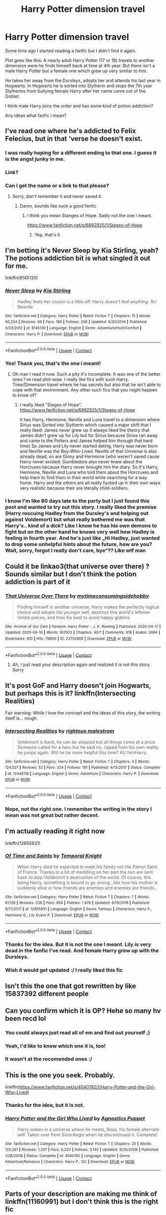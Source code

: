 #+TITLE: Harry Potter dimension travel

* Harry Potter dimension travel
:PROPERTIES:
:Author: Serena_Sers
:Score: 125
:DateUnix: 1598279170.0
:DateShort: 2020-Aug-24
:FlairText: What's That Fic?
:END:
Some time ago I started reading a fanfic but I didn't find it again.

Plot goes like this: A nearly adult Harry Potter (17 or 18) travels to another dimension were he finds himself back at time at 4th year. But there isn't a male Harry Potter but a female one which grew up very similar to him.

He takes her away from the Dursleys, adopts her and attends his last year in Hogwarts. In Hogwarts he is sorted into Slytherin and stops the 7th year Slytherins from bullying female Harry after her name came out of the Goblet.

I think male Harry joins the order and has some kind of potion addiction?

Any ideas what fanfic I mean?


** I've read one where he's addicted to Felix Felecius, but in that 'verse he doesn't exist.
:PROPERTIES:
:Author: ohboyaknightoftime
:Score: 18
:DateUnix: 1598292120.0
:DateShort: 2020-Aug-24
:END:

*** I was really hoping for a different ending to that one. I guess it is the angst junky in me.
:PROPERTIES:
:Author: ApfelOS
:Score: 7
:DateUnix: 1598300451.0
:DateShort: 2020-Aug-25
:END:


*** Link?
:PROPERTIES:
:Author: IsMyNameTaken
:Score: 3
:DateUnix: 1598302331.0
:DateShort: 2020-Aug-25
:END:


*** Can I get the name or a link to that please?
:PROPERTIES:
:Author: Shay_Fulbuster
:Score: 3
:DateUnix: 1598302405.0
:DateShort: 2020-Aug-25
:END:

**** Sorry, don't remember it and never saved it.
:PROPERTIES:
:Author: ohboyaknightoftime
:Score: 2
:DateUnix: 1598303162.0
:DateShort: 2020-Aug-25
:END:

***** Damn, sounds like suck a good fanfic
:PROPERTIES:
:Author: Shay_Fulbuster
:Score: 2
:DateUnix: 1598303300.0
:DateShort: 2020-Aug-25
:END:

****** I think you mean Stanges of Hope. Sadly not the one I meant.

[[https://www.fanfiction.net/s/6892925/1/Stages-of-Hope]]
:PROPERTIES:
:Author: Serena_Sers
:Score: 11
:DateUnix: 1598303428.0
:DateShort: 2020-Aug-25
:END:

******* Yep, that's it
:PROPERTIES:
:Author: ohboyaknightoftime
:Score: 1
:DateUnix: 1598544592.0
:DateShort: 2020-Aug-27
:END:


** I'm betting it's Never Sleep by Kia Stirling, yeah? The potions addiction bit is what singled it out for me.

linkffn(8145130)
:PROPERTIES:
:Author: RoverMaelstrom
:Score: 16
:DateUnix: 1598309942.0
:DateShort: 2020-Aug-25
:END:

*** [[https://www.fanfiction.net/s/8145130/1/][*/Never Sleep/*]] by [[https://www.fanfiction.net/u/1567335/Kia-Stirling][/Kia Stirling/]]

#+begin_quote
  Hadley feels her cousin is a little off. Harry doesn't feel anything. AU Rewrite
#+end_quote

^{/Site/:} ^{fanfiction.net} ^{*|*} ^{/Category/:} ^{Harry} ^{Potter} ^{*|*} ^{/Rated/:} ^{Fiction} ^{T} ^{*|*} ^{/Chapters/:} ^{15} ^{*|*} ^{/Words/:} ^{90,224} ^{*|*} ^{/Reviews/:} ^{94} ^{*|*} ^{/Favs/:} ^{198} ^{*|*} ^{/Follows/:} ^{236} ^{*|*} ^{/Updated/:} ^{6/30/2014} ^{*|*} ^{/Published/:} ^{5/23/2012} ^{*|*} ^{/id/:} ^{8145130} ^{*|*} ^{/Language/:} ^{English} ^{*|*} ^{/Genre/:} ^{Adventure/Hurt/Comfort} ^{*|*} ^{/Characters/:} ^{Harry} ^{P.} ^{*|*} ^{/Download/:} ^{[[http://www.ff2ebook.com/old/ffn-bot/index.php?id=8145130&source=ff&filetype=epub][EPUB]]} ^{or} ^{[[http://www.ff2ebook.com/old/ffn-bot/index.php?id=8145130&source=ff&filetype=mobi][MOBI]]}

--------------

*FanfictionBot*^{2.0.0-beta} | [[https://github.com/FanfictionBot/reddit-ffn-bot/wiki/Usage][Usage]] | [[https://www.reddit.com/message/compose?to=tusing][Contact]]
:PROPERTIES:
:Author: FanfictionBot
:Score: 6
:DateUnix: 1598309962.0
:DateShort: 2020-Aug-25
:END:


*** Yes! Thank you, that's the one i meant!
:PROPERTIES:
:Author: Serena_Sers
:Score: 6
:DateUnix: 1598331497.0
:DateShort: 2020-Aug-25
:END:

**** Oh man I read it now. Such a pity it's incomplete. It was one of the better ones I've read plot-wise. I really like fics with such Harry. Time/Dimension travel where he has secrets but also that he isn't able to cope with that environment. Any other such fics that you might happen to know of?
:PROPERTIES:
:Author: Asakasa1
:Score: 4
:DateUnix: 1598371795.0
:DateShort: 2020-Aug-25
:END:

***** I really liked "Stages of Hope".\\
[[https://www.fanfiction.net/s/6892925/1/Stages-of-Hope]]

It has Harry, Hermione, Neville and Luna travel to a dimension where Sirius was Sorted into Slytherin which caused a major shift that I really liked: James never grew up (I always liked the theory that James didn't grew up for Lily but for Sirius because Sirius ran away and came to the Potters and James helped him through that hard time) So James and Lily never started dating, Harry was never born and Neville was the Boy-Who-Lived. Neville of that Universe is also already dead, so are Ginny and Hermione (who weren't saved cause Harry never existed. Dumbledore also never knew about the Horcruxes because Harry never brought him the diary. So it's Harry, Hermione, Neville and Luna who told them about the Horcruxes and help them to find them in their world while searching for a way home. Harry and the others are all really fucked up in their own ways very realistic because their are literally child-soldiers.
:PROPERTIES:
:Author: Serena_Sers
:Score: 5
:DateUnix: 1598383226.0
:DateShort: 2020-Aug-25
:END:


*** I know I'm like 80 days late to the party but I just found this post and wanted to try out this story. I really liked the premise (Harry rescuing Hadley from the Dursley's and helping out against Voldemort) but what really bothered me was that Harry's.. kind of a dick? Like I know he has his own demons to fight but on the other hand he knows very well how Hadley is feeling in fourth year. And he's just like „Hi Hadley, just wanted to drop some unhelpful hints about the future, how are you? Wait, sorry, forgot I really don't care, bye“?? Like wtf man
:PROPERTIES:
:Author: belieber15
:Score: 1
:DateUnix: 1605373892.0
:DateShort: 2020-Nov-14
:END:


** Could it be linkao3(that universe over there) ? Sounds similar but I don't think the potion addiction is part of it
:PROPERTIES:
:Author: cassquach1990
:Score: 12
:DateUnix: 1598292088.0
:DateShort: 2020-Aug-24
:END:

*** [[https://archiveofourown.org/works/23702959][*/That Universe Over There/*]] by [[https://www.archiveofourown.org/users/mytimeconsumingsidehobby/pseuds/mytimeconsumingsidehobby][/mytimeconsumingsidehobby/]]

#+begin_quote
  Finding himself in another universe, Harry makes the perfectly logical choice and adopts his younger self, destroys this world's leftover Voldie pieces, and tries his best to avoid happy goblins.
#+end_quote

^{/Site/:} ^{Archive} ^{of} ^{Our} ^{Own} ^{*|*} ^{/Fandom/:} ^{Harry} ^{Potter} ^{-} ^{J.} ^{K.} ^{Rowling} ^{*|*} ^{/Published/:} ^{2020-04-17} ^{*|*} ^{/Updated/:} ^{2020-08-16} ^{*|*} ^{/Words/:} ^{162503} ^{*|*} ^{/Chapters/:} ^{40/?} ^{*|*} ^{/Comments/:} ^{918} ^{*|*} ^{/Kudos/:} ^{2494} ^{*|*} ^{/Bookmarks/:} ^{810} ^{*|*} ^{/Hits/:} ^{79800} ^{*|*} ^{/ID/:} ^{23702959} ^{*|*} ^{/Download/:} ^{[[https://archiveofourown.org/downloads/23702959/That%20Universe%20Over%20There.epub?updated_at=1597551014][EPUB]]} ^{or} ^{[[https://archiveofourown.org/downloads/23702959/That%20Universe%20Over%20There.mobi?updated_at=1597551014][MOBI]]}

--------------

*FanfictionBot*^{2.0.0-beta} | [[https://github.com/FanfictionBot/reddit-ffn-bot/wiki/Usage][Usage]] | [[https://www.reddit.com/message/compose?to=tusing][Contact]]
:PROPERTIES:
:Author: FanfictionBot
:Score: 5
:DateUnix: 1598292108.0
:DateShort: 2020-Aug-24
:END:

**** Ah, I just read your description again and realized it is not this story. Sorry
:PROPERTIES:
:Author: cassquach1990
:Score: 5
:DateUnix: 1598292227.0
:DateShort: 2020-Aug-24
:END:


** It's post GoF and Harry doesn't join Hogwarts, but perhaps this is it? linkffn(Intersecting Realities)

Fair warning: While I love the concept and the ideas of this story, the writing itself is... rough.
:PROPERTIES:
:Author: SchlitzerGustl
:Score: 13
:DateUnix: 1598292624.0
:DateShort: 2020-Aug-24
:END:

*** [[https://www.fanfiction.net/s/12446118/1/][*/Intersecting Realities/*]] by [[https://www.fanfiction.net/u/7382089/rightous-malestrom][/rightous malestrom/]]

#+begin_quote
  Voldemort is back, he can be stopped but all things come at a price. Someone called for a hero but he said no, ripped from his own reality he jumps again. Will he be more helpful this time? AU femHarry.
#+end_quote

^{/Site/:} ^{fanfiction.net} ^{*|*} ^{/Category/:} ^{Harry} ^{Potter} ^{*|*} ^{/Rated/:} ^{Fiction} ^{T} ^{*|*} ^{/Chapters/:} ^{4} ^{*|*} ^{/Words/:} ^{124,527} ^{*|*} ^{/Reviews/:} ^{52} ^{*|*} ^{/Favs/:} ^{329} ^{*|*} ^{/Follows/:} ^{181} ^{*|*} ^{/Published/:} ^{4/13/2017} ^{*|*} ^{/Status/:} ^{Complete} ^{*|*} ^{/id/:} ^{12446118} ^{*|*} ^{/Language/:} ^{English} ^{*|*} ^{/Genre/:} ^{Adventure} ^{*|*} ^{/Characters/:} ^{Harry} ^{P.} ^{*|*} ^{/Download/:} ^{[[http://www.ff2ebook.com/old/ffn-bot/index.php?id=12446118&source=ff&filetype=epub][EPUB]]} ^{or} ^{[[http://www.ff2ebook.com/old/ffn-bot/index.php?id=12446118&source=ff&filetype=mobi][MOBI]]}

--------------

*FanfictionBot*^{2.0.0-beta} | [[https://github.com/FanfictionBot/reddit-ffn-bot/wiki/Usage][Usage]] | [[https://www.reddit.com/message/compose?to=tusing][Contact]]
:PROPERTIES:
:Author: FanfictionBot
:Score: 7
:DateUnix: 1598292649.0
:DateShort: 2020-Aug-24
:END:


*** Nope, not the right one. I remember the writing in the story I mean was not great but rather decent.
:PROPERTIES:
:Author: Serena_Sers
:Score: 3
:DateUnix: 1598304110.0
:DateShort: 2020-Aug-25
:END:


** I'm actually reading it right now

linkffn(12655931)
:PROPERTIES:
:Author: StaggeringOtter52
:Score: 21
:DateUnix: 1598292737.0
:DateShort: 2020-Aug-24
:END:

*** [[https://www.fanfiction.net/s/12655931/1/][*/Of Time and Saints/*]] by [[https://www.fanfiction.net/u/1057022/Temporal-Knight][/Temporal Knight/]]

#+begin_quote
  When Harry died he expected to meet his family not the Patron Saint of France. Thanks to a bit of meddling on her part the two are sent back to stop Voldemort's destruction of the world. Of course, this being Harry, something is bound to go wrong...like how his mother is suddenly alive or how friends are enemies and enemies are friends...
#+end_quote

^{/Site/:} ^{fanfiction.net} ^{*|*} ^{/Category/:} ^{Harry} ^{Potter} ^{*|*} ^{/Rated/:} ^{Fiction} ^{T} ^{*|*} ^{/Chapters/:} ^{7} ^{*|*} ^{/Words/:} ^{61,126} ^{*|*} ^{/Reviews/:} ^{238} ^{*|*} ^{/Favs/:} ^{954} ^{*|*} ^{/Follows/:} ^{1,476} ^{*|*} ^{/Updated/:} ^{6/13/2018} ^{*|*} ^{/Published/:} ^{9/17/2017} ^{*|*} ^{/id/:} ^{12655931} ^{*|*} ^{/Language/:} ^{English} ^{*|*} ^{/Genre/:} ^{Fantasy} ^{*|*} ^{/Characters/:} ^{Harry} ^{P.,} ^{Hermione} ^{G.,} ^{Lily} ^{Evans} ^{P.} ^{*|*} ^{/Download/:} ^{[[http://www.ff2ebook.com/old/ffn-bot/index.php?id=12655931&source=ff&filetype=epub][EPUB]]} ^{or} ^{[[http://www.ff2ebook.com/old/ffn-bot/index.php?id=12655931&source=ff&filetype=mobi][MOBI]]}

--------------

*FanfictionBot*^{2.0.0-beta} | [[https://github.com/FanfictionBot/reddit-ffn-bot/wiki/Usage][Usage]] | [[https://www.reddit.com/message/compose?to=tusing][Contact]]
:PROPERTIES:
:Author: FanfictionBot
:Score: 16
:DateUnix: 1598292759.0
:DateShort: 2020-Aug-24
:END:


*** Thanks for the idea. But it is not the one I meant. Lily is very dead in the fanfic I've read. And female Harry grew up with the Dursleys.
:PROPERTIES:
:Author: Serena_Sers
:Score: 7
:DateUnix: 1598303873.0
:DateShort: 2020-Aug-25
:END:


*** Wish it would get updated :/ I really liked this fic
:PROPERTIES:
:Author: slytherinmechanic
:Score: 2
:DateUnix: 1598316196.0
:DateShort: 2020-Aug-25
:END:


** Isn't this the one that got rewritten by like 15837392 different people
:PROPERTIES:
:Author: GravityMyGuy
:Score: 4
:DateUnix: 1598305818.0
:DateShort: 2020-Aug-25
:END:


** Can you confirm which it is OP? Hehe so many hv been recd lol
:PROPERTIES:
:Author: Asakasa1
:Score: 5
:DateUnix: 1598296998.0
:DateShort: 2020-Aug-24
:END:

*** You could always just read all of em and find out yourself ;)
:PROPERTIES:
:Author: VulpineKitsune
:Score: 3
:DateUnix: 1598299392.0
:DateShort: 2020-Aug-25
:END:


*** Yeah, I'd like to know which one it is, too!
:PROPERTIES:
:Author: writeronthemoon
:Score: 2
:DateUnix: 1598298648.0
:DateShort: 2020-Aug-25
:END:


*** It wasn't at the recomended ones :/
:PROPERTIES:
:Author: Serena_Sers
:Score: 2
:DateUnix: 1598303303.0
:DateShort: 2020-Aug-25
:END:


** This is the one you seek. Probably.

linkffn([[https://www.fanfiction.net/s/4040192/1/Harry-Potter-and-the-Girl-Who-Lived]])
:PROPERTIES:
:Author: EtherealEnigma2
:Score: 3
:DateUnix: 1598300010.0
:DateShort: 2020-Aug-25
:END:

*** Thanks for the idea, but it is not.
:PROPERTIES:
:Author: Serena_Sers
:Score: 2
:DateUnix: 1598303544.0
:DateShort: 2020-Aug-25
:END:


*** [[https://www.fanfiction.net/s/4040192/1/][*/Harry Potter and the Girl Who Lived/*]] by [[https://www.fanfiction.net/u/325962/Agnostics-Puppet][/Agnostics Puppet/]]

#+begin_quote
  Harry wakes in a universe where he meets, Rose, his female alternate self. Taken over from SilverAegis when he discontinued it. Complete!
#+end_quote

^{/Site/:} ^{fanfiction.net} ^{*|*} ^{/Category/:} ^{Harry} ^{Potter} ^{*|*} ^{/Rated/:} ^{Fiction} ^{T} ^{*|*} ^{/Chapters/:} ^{20} ^{*|*} ^{/Words/:} ^{120,261} ^{*|*} ^{/Reviews/:} ^{1,207} ^{*|*} ^{/Favs/:} ^{6,220} ^{*|*} ^{/Follows/:} ^{3,140} ^{*|*} ^{/Updated/:} ^{8/29/2008} ^{*|*} ^{/Published/:} ^{1/28/2008} ^{*|*} ^{/Status/:} ^{Complete} ^{*|*} ^{/id/:} ^{4040192} ^{*|*} ^{/Language/:} ^{English} ^{*|*} ^{/Genre/:} ^{Adventure/Romance} ^{*|*} ^{/Characters/:} ^{Harry} ^{P.,} ^{OC} ^{*|*} ^{/Download/:} ^{[[http://www.ff2ebook.com/old/ffn-bot/index.php?id=4040192&source=ff&filetype=epub][EPUB]]} ^{or} ^{[[http://www.ff2ebook.com/old/ffn-bot/index.php?id=4040192&source=ff&filetype=mobi][MOBI]]}

--------------

*FanfictionBot*^{2.0.0-beta} | [[https://github.com/FanfictionBot/reddit-ffn-bot/wiki/Usage][Usage]] | [[https://www.reddit.com/message/compose?to=tusing][Contact]]
:PROPERTIES:
:Author: FanfictionBot
:Score: 1
:DateUnix: 1598300029.0
:DateShort: 2020-Aug-25
:END:


** Parts of your description are making me think of linkffn(11160991) but I don't think this is the right fic
:PROPERTIES:
:Author: pyxisofpandemonium
:Score: 3
:DateUnix: 1598305602.0
:DateShort: 2020-Aug-25
:END:

*** [[https://www.fanfiction.net/s/11160991/1/][*/0800-Rent-A-Hero/*]] by [[https://www.fanfiction.net/u/4934632/brainthief][/brainthief/]]

#+begin_quote
  Magic can solve all the Wizarding World's problems. What's that? A prophecy that insists on a person? Things not quite going your way? I know, lets use this here ritual to summon another! It'll be great! - An eighteen year old Harry is called upon to deal with another dimension's irksome Dark Lord issue. This displeases him. EWE - AU HBP
#+end_quote

^{/Site/:} ^{fanfiction.net} ^{*|*} ^{/Category/:} ^{Harry} ^{Potter} ^{*|*} ^{/Rated/:} ^{Fiction} ^{T} ^{*|*} ^{/Chapters/:} ^{21} ^{*|*} ^{/Words/:} ^{159,580} ^{*|*} ^{/Reviews/:} ^{3,760} ^{*|*} ^{/Favs/:} ^{10,989} ^{*|*} ^{/Follows/:} ^{12,778} ^{*|*} ^{/Updated/:} ^{12/24/2015} ^{*|*} ^{/Published/:} ^{4/4/2015} ^{*|*} ^{/id/:} ^{11160991} ^{*|*} ^{/Language/:} ^{English} ^{*|*} ^{/Genre/:} ^{Drama/Adventure} ^{*|*} ^{/Characters/:} ^{Harry} ^{P.} ^{*|*} ^{/Download/:} ^{[[http://www.ff2ebook.com/old/ffn-bot/index.php?id=11160991&source=ff&filetype=epub][EPUB]]} ^{or} ^{[[http://www.ff2ebook.com/old/ffn-bot/index.php?id=11160991&source=ff&filetype=mobi][MOBI]]}

--------------

*FanfictionBot*^{2.0.0-beta} | [[https://github.com/FanfictionBot/reddit-ffn-bot/wiki/Usage][Usage]] | [[https://www.reddit.com/message/compose?to=tusing][Contact]]
:PROPERTIES:
:Author: FanfictionBot
:Score: 1
:DateUnix: 1598305618.0
:DateShort: 2020-Aug-25
:END:

**** Sadly that one isn't the one I meant either. But thanks.
:PROPERTIES:
:Author: Serena_Sers
:Score: 1
:DateUnix: 1598306827.0
:DateShort: 2020-Aug-25
:END:


** !RemindMe 5 days
:PROPERTIES:
:Author: WitchingH0ur666
:Score: 2
:DateUnix: 1598291264.0
:DateShort: 2020-Aug-24
:END:

*** I will be messaging you in 5 days on [[http://www.wolframalpha.com/input/?i=2020-08-29%2017:47:44%20UTC%20To%20Local%20Time][*2020-08-29 17:47:44 UTC*]] to remind you of [[https://np.reddit.com/r/HPfanfiction/comments/ifpzdd/harry_potter_dimension_travel/g2pora1/?context=3][*this link*]]

[[https://np.reddit.com/message/compose/?to=RemindMeBot&subject=Reminder&message=%5Bhttps%3A%2F%2Fwww.reddit.com%2Fr%2FHPfanfiction%2Fcomments%2Fifpzdd%2Fharry_potter_dimension_travel%2Fg2pora1%2F%5D%0A%0ARemindMe%21%202020-08-29%2017%3A47%3A44%20UTC][*7 OTHERS CLICKED THIS LINK*]] to send a PM to also be reminded and to reduce spam.

^{Parent commenter can} [[https://np.reddit.com/message/compose/?to=RemindMeBot&subject=Delete%20Comment&message=Delete%21%20ifpzdd][^{delete this message to hide from others.}]]

--------------

[[https://np.reddit.com/r/RemindMeBot/comments/e1bko7/remindmebot_info_v21/][^{Info}]]

[[https://np.reddit.com/message/compose/?to=RemindMeBot&subject=Reminder&message=%5BLink%20or%20message%20inside%20square%20brackets%5D%0A%0ARemindMe%21%20Time%20period%20here][^{Custom}]]
[[https://np.reddit.com/message/compose/?to=RemindMeBot&subject=List%20Of%20Reminders&message=MyReminders%21][^{Your Reminders}]]
[[https://np.reddit.com/message/compose/?to=Watchful1&subject=RemindMeBot%20Feedback][^{Feedback}]]
:PROPERTIES:
:Author: RemindMeBot
:Score: 2
:DateUnix: 1598293696.0
:DateShort: 2020-Aug-24
:END:


*** It got found.

[[https://www.reddit.com/r/HPfanfiction/comments/ifpzdd/harry_potter_dimension_travel/g2qqqlz/]]
:PROPERTIES:
:Author: PulpFriction_
:Score: 1
:DateUnix: 1598335422.0
:DateShort: 2020-Aug-25
:END:


** wow, I would really like to read, it looks very interesting
:PROPERTIES:
:Author: fudoom
:Score: 1
:DateUnix: 1598286652.0
:DateShort: 2020-Aug-24
:END:


** Could it be that you are verging 2 or 3 different fics into one fic?
:PROPERTIES:
:Author: ello_arry
:Score: 1
:DateUnix: 1598325613.0
:DateShort: 2020-Aug-25
:END:

*** Nope, [[https://www.reddit.com/user/RoverMaelstrom/][RoverMaelstrom]] found it.
:PROPERTIES:
:Author: Serena_Sers
:Score: 1
:DateUnix: 1598358009.0
:DateShort: 2020-Aug-25
:END:


** How about the rose paradox

[[https://archiveofourown.org/works/14376795/chapters/33193338]]
:PROPERTIES:
:Author: lordofnite18
:Score: 0
:DateUnix: 1598318295.0
:DateShort: 2020-Aug-25
:END:
